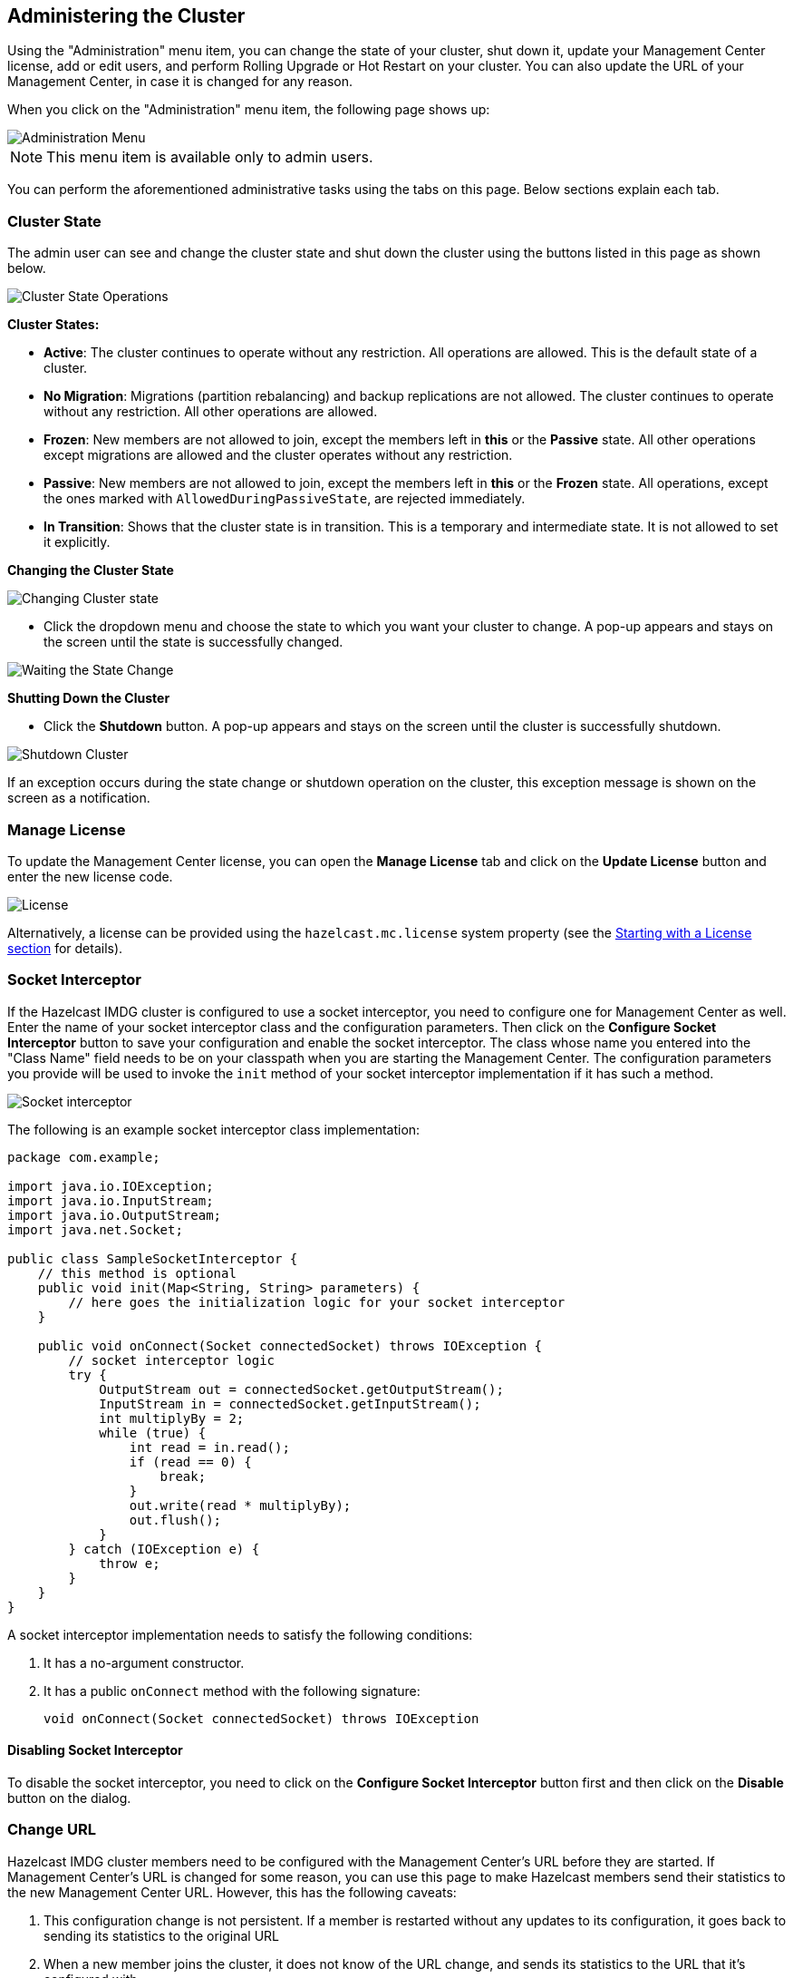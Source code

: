 
[[administering-management-center]]
== Administering the Cluster

Using the "Administration" menu item, you can change the
state of your cluster, shut down it, update your Management Center
license, add or edit users, and perform Rolling Upgrade or Hot Restart
on your cluster. You can also update the URL of your Management Center,
in case it is changed for any reason.

When you click on the "Administration" menu item, the following
page shows up:

image::Administration.png[Administration Menu]

NOTE: This menu item is available only to admin users.

You can perform the aforementioned administrative tasks using
the tabs on this page. Below sections explain each tab.

[[cluster-state]]
=== Cluster State

The admin user can see and change the cluster state and shut
down the cluster using the buttons listed in this page as shown below.

image::ClusterState.png[Cluster State Operations]

**Cluster States:**

* **Active**: The cluster continues to operate without any
restriction. All operations are allowed. This is the default
state of a cluster.
* **No Migration**: Migrations (partition rebalancing) and backup
replications are not allowed. The cluster continues to operate without
any restriction. All other operations are allowed.
* **Frozen**: New members are not allowed to join, except the members
left in **this** or the **Passive** state. All other operations except
migrations are allowed and the cluster operates without any restriction.
* **Passive**: New members are not allowed to join, except the members
left in **this** or the **Frozen** state. All operations, except the
ones marked with `AllowedDuringPassiveState`, are rejected immediately.
* **In Transition**: Shows that the cluster state is in transition. This
is a temporary and intermediate state. It is not allowed to set it explicitly.

**Changing the Cluster State**

image::ChangeClusterState.png[Changing Cluster state]

* Click the dropdown menu and choose the state to which you want your cluster
to change. A pop-up appears and stays on the screen until the state is successfully changed.

image::ChangeClusterState-wait.png[Waiting the State Change]

**Shutting Down the Cluster**

* Click the **Shutdown** button. A pop-up appears and stays on the screen
until the cluster is successfully shutdown.

image::ShutdownCluster.png[Shutdown Cluster]

If an exception occurs during the state change or shutdown operation on the
cluster, this exception message is shown on the screen as a notification.

[[manage-license]]
=== Manage License

To update the Management Center license, you can open the **Manage License**
tab and click on the **Update License** button and enter the new license code.

image::License.png[alt=License,{half-width}]

Alternatively, a license can be provided using the `hazelcast.mc.license`
system property (see the <<starting-with-a-license, Starting with a License section>>
for details).

[[socket-interceptor]]
=== Socket Interceptor

If the Hazelcast IMDG cluster is configured to use a socket interceptor,
you need to configure one for Management
Center as well. Enter the name of your socket interceptor class 
and the configuration parameters. Then click on the **Configure Socket
Interceptor** button to save your configuration and enable the socket interceptor.
The class whose name you entered into the "Class Name" field needs to be
on your classpath when you are starting the Management Center. The configuration
parameters you provide
will be used to invoke the `init` method of your socket interceptor
implementation if it has such a method.

image::SocketInterceptor.png[Socket interceptor]

The following is an example socket interceptor class implementation:

[source,java]
----
package com.example;

import java.io.IOException;
import java.io.InputStream;
import java.io.OutputStream;
import java.net.Socket;

public class SampleSocketInterceptor {
    // this method is optional
    public void init(Map<String, String> parameters) {
        // here goes the initialization logic for your socket interceptor    
    }
    
    public void onConnect(Socket connectedSocket) throws IOException {
        // socket interceptor logic
        try {
            OutputStream out = connectedSocket.getOutputStream();
            InputStream in = connectedSocket.getInputStream();
            int multiplyBy = 2;
            while (true) {
                int read = in.read();
                if (read == 0) {
                    break;
                }
                out.write(read * multiplyBy);
                out.flush();
            }
        } catch (IOException e) {
            throw e;
        }
    }
}
----

A socket interceptor implementation needs to satisfy the following conditions:

. It has a no-argument constructor.
. It has a public `onConnect` method with the following signature:
+    
[source,java]
----
void onConnect(Socket connectedSocket) throws IOException
----
    
==== Disabling Socket Interceptor

To disable the socket interceptor, you need to click on the **Configure
Socket Interceptor** button first and then click on
the **Disable** button on the dialog.

[[change-url]]
=== Change URL

Hazelcast IMDG cluster members need to be configured with the Management Center's
URL before they are started. If Management
Center's URL is changed for some reason, you can use this page to make
Hazelcast members send their statistics to the
new Management Center URL. However, this has the following caveats:

. This configuration change is not persistent. If a member is restarted
without any updates to its configuration,
it goes back to sending its statistics to the original URL
. When a new member joins the cluster, it does not know of the URL change,
and sends its statistics to the URL that
it's configured with.

image::ChangeURL.png[alt=Change URL,{half-width}]

To change the URL, enter the **Cluster Name** and **Password**, provide
the IP address and port for one of the members,
and specify the new Management Center URL in the **Server URL** field.
If the cluster members are configured to use
TLS/SSL for communicating between themselves, check the **SSL** box.
Clicking on the **Set URL** button updates the
Management Center URL.

[[users]]
=== Users

NOTE: User management is only available for the default security provider.
See the <<default-authentication, Default Authentication section>> for more information.

image::Users.png[Users]

To add a user to the system, specify the username, e-mail and password in the
**Add/Edit User** part of the page. If the user to be added will have administrator
privileges, select the **isAdmin** checkbox. The **Permissions** field has the following checkboxes:

* **Metrics Only**: If this permission is given to the user, only *Home*,
*Documentation* and *Time Travel* items will be visible at the toolbar on
that user's session. Also, the users with this permission cannot
<<managing-maps, browse a map>> or a cache to see their contents, cannot
update a <<managing-maps, map configuration>>, run a garbage collection
and take a thread dump on a cluster member, or shutdown a member
(see the <<monitoring-members, Monitoring Members section>>).
* **Read Only**: If this permission is given to the user, only *Home*,
*Documentation* and *Time Travel* items will be visible at the toolbar on
that user's session. Also, the users with this permission cannot update a
<<managing-maps, map configuration>>, run a garbage collection and take
a thread dump on a cluster member, or shutdown a member (see the
<<monitoring-members, Monitoring Members section>>).
* **Read/Write**: If this permission is given to the user, *Home*,
*Scripting*, *Console*, *Documentation* and *Time Travel* items will
be visible. The users with this permission can update a map configuration
and perform operations on the members.

After you enter/select all the fields, click on the **Save** button to create the user.
You will see the newly created user's username on the left side, in the
**Users** part of the page.

To edit or delete a user, select a username listed in the **Users**.
Selected user information
appears on the right side of the page. To update the user information,
change the fields as desired
and click on the **Save** button. You can also change a user's password
or delete the user account. To
change the user's password, click on the **Change Password** button. To
delete the user from the system,
click on the **Delete** button. Note that changing the password of a user
and deleting the user account
both require you to enter your own password.

NOTE: Certain user management operations are also available in the MC Conf tool.
See the <<mc-conf, Management Center Configuration Tool section>> for more information.

[[rolling-upgrade]]
=== Rolling Upgrade

The admin user can upgrade the cluster version once all members of
the cluster have been upgraded to the intended
codebase version as described in the Rolling Upgrade Procedure section
of the http://docs.hazelcast.org/docs/latest/manual/html-single/index.html#rolling-upgrade-procedure[Hazelcast IMDG Reference Manual].

Open the **Rolling Upgrade** tab to perform a Rolling Upgrade
and change the cluster's version.

image::RollingUpgrade.png[RollingUpgradeMenu]

Enter the group name/password of the cluster and the version you
want to upgrade the cluster to, and click on
the **Change Version** button.

Once the operation succeeds, you will see the following notification:

image::UpgradeClusterVersionSuccess.png[UpgradeClusterVersionSuccess]


[[hot-restart]]
=== Hot Restart

Using the Hot Restart tab, you can perform force and partial start of
the cluster and see the Hot Restart status of the cluster members. You
can also take snapshots of the Hot Restart Store (Hot Backup). When you
click on this tab, the following page is shown:

image::HotRestartTab.png[Hot Restart Tab]

Below sections explain each operation.

==== Force Start

Restart process cannot be completed if a member crashes permanently and
cannot recover from the failure since it cannot start or it fails to load
its own data. In that case, you can force the cluster to clean its persisted
data and make a fresh start. This process is called **force start**.

NOTE: See the http://docs.hazelcast.org/docs/latest/manual/html-single/#force-start[Force Start section]
in the Hazelcast IMDG Reference Manual for more information on this operation.

To perform a force start on the cluster, click on the **Force Start** button.
A confirmation dialog appears as shown below.

image::ForceStartConfirmation.png[Force Start Confirmation]

Once you click on the **Force Start** button on this dialog, the cluster
starts the force start process and the following progress dialog shows
up while doing so. 

image::ForceStart.png[Force Starting]

This dialog stays on the screen until the operation is triggered. Once
it is done, the success of force start operation is shown as a notice
dialog, as shown below.

image::ForceStartSuccessful.png[Force Start Success]

If an exception occurs, this exception message is shown on the
screen as a notification.

==== Partial Start

When one or more members fail to start or have incorrect Hot Restart
data (stale or corrupted data) or fail to load their Hot Restart data,
the cluster becomes incomplete and the restart mechanism cannot proceed.
One solution is to use Force Start and make a fresh start with the existing
members, as explained above. Another solution is to do a partial start.

Partial start means that the cluster will start with an incomplete set of
members. Data belonging to the missing members is assumed lost and
the Management Center tries to recover the missing data using the restored
backups. For example, if you have minimum two backups configured for all
the maps and caches, then a partial start up to two missing members is
safe against data loss. If there are more than two missing members or there
are maps/caches with less than two backups, then data loss is expected.

NOTE: See the http://docs.hazelcast.org/docs/latest-dev/manual/html-single/#partial-start[Partial Start section]
in the Hazelcast IMDG Reference Manual for more information on this
operation and how to enable it.

To perform a partial start on the cluster, click on the **Partial Start**
button. A notice dialog appears as shown below.

image::PartialStartTriggered.png[Partial Start Triggered]

You can also see two fields related to Partial Start operation:
"Remaining Data Load Time" and "Remaining Validation Time", as shown
in the above screenshot.

* **Remaining Validation Time**: When partial start is enabled, Hazelcast
can perform a partial start automatically or manually, in case of some members
are unable to restart successfully. Partial start proceeds automatically when
some members fail to start and join to the cluster in `validation-timeout-seconds`,
which you can configure. After this duration is passed, Hot Restart chooses to perform
a partial start with the members present in the cluster. This field, i.e.,
"Remaining Validation Time" shows how much time is left to the automatic partial
start, in seconds. You can always request a manual partial start, by clicking on
the **Partial Start** button, before this duration passes.
* **Remaining Data Load Time**: The other situation to decide to perform a partial
start is the failures during the data loading phase. When Hazelcast learns the data loading
result of all members which have passed the validation step, it automatically performs
a partial start with the ones which have successfully restored their Hot Restart data.
Note that partial start does not expect every member to succeed in the data
loading step. It completes the process when it learns the data loading result for every
member and there is at least one member which has successfully restored its Hot
Restart data. Relatedly, if it cannot learn the data loading result of all members
before `data-load-timeout-seconds` duration, it proceeds with the ones which have
already completed the data loading process. This field, i.e., "Remaining Data Load Time"
shows how much time (in seconds) is left for Hazelcast to know at least one member
has successfully restored its Hot Restart data and perform an automatic partial start.

NOTE: See the http://docs.hazelcast.org/docs/latest/manual/html-single/#configuring-hot-restart[Configuring Hot Restart section]
in the Hazelcast IMDG Reference Manual for more information on the configuration elements `validation-timeout-seconds`
and `data-load-timeout-seconds` mentioned above and how to configure them.

NOTE: Force and partial start operations can also be performed using the REST
API and the script `cluster.sh`. See the
http://docs.hazelcast.org/docs/latest/manual/html-single/index.html#using-rest-api-for-cluster-management[Using REST API for Cluster Management section]
and http://docs.hazelcast.org/docs/latest/manual/html-single/index.html#using-the-script-clustersh[Using the Script cluster.sh section]
in the Hazelcast IMDG Reference Manual.

==== Hot Backup

During Hot Restart operations, you can take a snapshot of the Hot
Restart data at a certain point in time. This is useful when you
wish to bring up a new cluster with the same data or parts of the data.
The new cluster can then be used to share load with the original cluster,
to perform testing, quality assurance or reproduce an issue on the production data.

Note that you must first configure the Hot Backup directory programmatically
(using the method `setBackupDir()`) or declaratively (using the element `backup-dir`)
to be able to take a backup of the Hot Restart data. See the
http://docs.hazelcast.org/docs/latest-dev/manual/html-single/#configuring-hot-backup[Configuring Hot Backup section]
in the Hazelcast IMDG Reference Manual.

If the backup directory is configured, you can start to perform the backup by
clicking on the **Hot Backup** button. The Management Center first asks
the cluster password as shown in the following dialog.

image::HotBackupAskPassword.png[Hot Backup Ask Cluster Password]

Once you entered the password correctly and click on the "Start" button on
this dialog, you will see a notification dialog stating that the backup process
starts. You can see the progress of the backup operation under the "Last Hot
Backup Task Status" part of the page, as shown below.

image::HotBackupProgress.png[Hot Backup Progress]

==== Status Information

At the bottom of "Hot Restart" tab, you can see the Hot Restart and
Hot Backup statuses of cluster members, as shown below.

image::StatusInformation.png[Status]

You can see the status and progress of your Hot Backup operation under
"Last Hot Backup Task Status". It can be IN_PROGRESS and SUCCESS/FAILURE
according to the result of the operation.

You can also see the status of Hot Restart operation of your cluster members,
under "Hot Restart Status". It can be PENDING and SUCCESSFUL/FAILED according
to the result of Hot Restart operation.

[[cp-subsystem]]
=== CP Subsystem

NOTE: CP subsystem management operations require enabled REST API in the IMDG cluster. See the
https://docs.hazelcast.org/docs/latest/manual/html-single/index.html#rest-client[IMDG documentation]
for more information.

The **CP Subsystem** tab can be used to monitor overall status of the
https://docs.hazelcast.org/docs/latest/manual/html-single/index.html#cp-subsystem[CP subsystem]
in the current cluster and perform certain management operations.

image::CPSubsystemTab.png[Status]

==== Monitoring CP Subsystem

The **Status** field shows a summary of the current CP subsystem status. It may have one of
the following values:

* **CP Subsystem is not supported by this cluster:** Shown for IMDG clusters with version prior to 3.12.
* **CP Subsystem is not enabled:** Shown if CP subsystem is not enabled for the current cluster.
* **All CP members are accessible:** Shown if there are at least the same amount of accessible CP members
as the configured CP member count.
* **CP Subsystem warning: one CP member is not accessible:** Shown if there is one missing
CP member and the minority count in the CP subsystem is greater than 1. For example, this value is shown
when there are 6 accessible CP members and the configured count is 7. In this example, the minority
count is 3 members and the majority count is 4 members.
* **CP Subsystem alert:  multiple CP members are not accessible:** Shown if there are multiple missing
CP members, but their count is less than the minority.
* **CP Subsystem error: minority of the CP members are not accessible:** Shown if the minority of CP
members are missing.
* **CP Subsystem error: majority of the CP members are not accessible:** Shown if the majority of CP
members are missing.

The **CP Members (Accessible/Configured)** field shows the current count of accessible CP members and the
https://docs.hazelcast.org/docs/latest/manual/html-single/index.html#cp-subsystem-configuration[configured CP members count].

NOTE: You may promote additional members or remove inaccessible CP members,
so the total count of members that participate in the CP subsystem may be greater or less than the
configured CP member count. As the Status field considers the configured CP member count as the total
CP member count, it should be treated only as a basic health indicator for the CP subsystem.

==== Managing CP Subsystem

You can also use the CP Subsystem tab to start the following management operations.

**Promote Member to CP Subsystem**

To promote one of the AP members to become a CP member, click on the **Promote** button. A confirmation
dialog appears as shown below.

image::CPPromoteDialog.png[Promote Member to CP Confirmation]

It asks you to choose one of AP members, i.e., one of the members that do not participate in the CP subsystem.
Once you press the **Promote** button, the CP subsystem starts the promote operation for the given member.

**Remove CP Member**

To remove one of the inaccessible CP members from the CP subsystem, click on the **Remove** button. A confirmation
dialog appears as shown below.

image::CPRemoveDialog.png[Remove CP Member Confirmation]

It asks you to choose one of the members that is not connected to the Management Center, but is known by
the cluster's CP subsystem. Once you press the **Remove** button, the CP subsystem starts the remote
operation for the given member.

**Restart CP Subsystem**

To wipe and restart the whole CP subsystem of the cluster, click on the **Restart** button. A confirmation
dialog appears as shown below.

image::CPRestartDialog.png[Restart CP Subsystem Confirmation]

Once you press the **Restart** button, CP subsystem proceeds with the restart operation.

WARNING: The CP subsystem restart operation is **NOT** idempotent and multiple invocations can break the
whole system! After using this dialog, you must observe the system to see if the restart process is
successfully completed or failed before starting this operation again.
